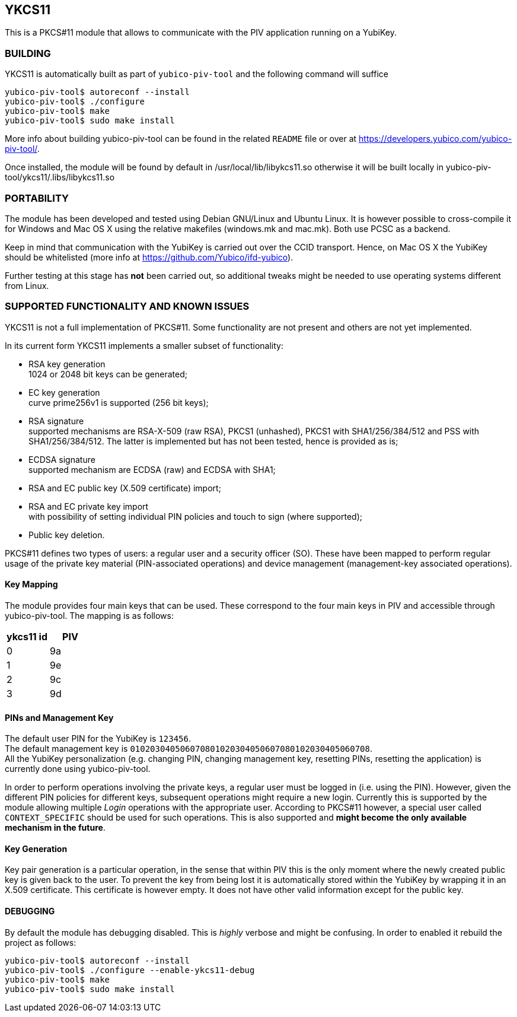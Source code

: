 YKCS11
------

This is a PKCS#11 module that allows to communicate with the PIV
application running on a YubiKey.

BUILDING
~~~~~~~~

YKCS11 is automatically built as part of `yubico-piv-tool` and the
following command will suffice

----
yubico-piv-tool$ autoreconf --install
yubico-piv-tool$ ./configure
yubico-piv-tool$ make
yubico-piv-tool$ sudo make install
----

More info about building yubico-piv-tool can be found in the related
`README` file or over at
https://developers.yubico.com/yubico-piv-tool/.

Once installed, the module will be found by default in
/usr/local/lib/libykcs11.so otherwise it will be built locally in
yubico-piv-tool/ykcs11/.libs/libykcs11.so

PORTABILITY
~~~~~~~~~~~

The module has been developed and tested using Debian GNU/Linux and
Ubuntu Linux. It is however possible to cross-compile it for Windows
and Mac OS X using the relative makefiles (windows.mk and mac.mk).
Both use PCSC as a backend.

Keep in mind that communication with the YubiKey is carried out over
the CCID transport. Hence, on Mac OS X the YubiKey should be
whitelisted (more info at https://github.com/Yubico/ifd-yubico).

Further testing at this stage has *not* been carried out, so
additional tweaks might be needed to use operating systems different
from Linux.

SUPPORTED FUNCTIONALITY AND KNOWN ISSUES
~~~~~~~~~~~~~~~~~~~~~~~~~~~~~~~~~~~~~~~~

YKCS11 is not a full implementation of PKCS#11. Some functionality are
not present and others are not yet implemented.

In its current form YKCS11 implements a smaller subset of
functionality:

- RSA key generation +
  1024 or 2048 bit keys can be generated;

- EC key generation +
  curve prime256v1 is supported (256 bit keys);

- RSA signature +
  supported mechanisms are RSA-X-509 (raw RSA), PKCS1 (unhashed),
  PKCS1 with SHA1/256/384/512 and PSS with SHA1/256/384/512. The
  latter is implemented but has not been tested, hence is provided as
  is;

- ECDSA signature +
  supported mechanism are ECDSA (raw) and ECDSA with SHA1;

- RSA and EC public key (X.509 certificate) import;

- RSA and EC private key import +
  with possibility of setting individual PIN policies and touch to
  sign (where supported);

- Public key deletion.

PKCS#11 defines two types of users: a regular user and a security
officer (SO). These have been mapped to perform regular usage of the
private key material (PIN-associated operations) and device management
(management-key associated operations).

Key Mapping
^^^^^^^^^^^

The module provides four main keys that can be used. These correspond
to the four main keys in PIV and accessible through yubico-piv-tool.
The mapping is as follows:

[cols="2*^", options="header"]
|===
|ykcs11 id|PIV
|0|9a
|1|9e
|2|9c
|3|9d
|===

PINs and Management Key
^^^^^^^^^^^^^^^^^^^^^^

The default user PIN for the YubiKey is `123456`. +
The default management key is
`010203040506070801020304050607080102030405060708`. +
All the YubiKey personalization (e.g. changing PIN, changing
management key, resetting PINs, resetting the application) is
currently done using yubico-piv-tool.

In order to perform operations involving the private keys, a regular
user must be logged in (i.e. using the PIN). However, given the
different PIN policies for different keys, subsequent operations might
require a new login. Currently this is supported by the module
allowing multiple _Login_ operations with the appropriate user.
According to PKCS#11 however, a special user called `CONTEXT_SPECIFIC`
should be used for such operations. This is also supported and *might
become the only available mechanism in the future*.

Key Generation
^^^^^^^^^^^^^^

Key pair generation is a particular operation, in the sense that
within PIV this is the only moment where the newly created public key
is given back to the user. To prevent the key from being lost it is
automatically stored within the YubiKey by wrapping it in an X.509
certificate. This certificate is however empty. It does not have other
valid information except for the public key.

DEBUGGING
^^^^^^^^^

By default the module has debugging disabled. This is _highly_ verbose
and might be confusing. In order to enabled it rebuild the project as
follows:

----
yubico-piv-tool$ autoreconf --install
yubico-piv-tool$ ./configure --enable-ykcs11-debug
yubico-piv-tool$ make
yubico-piv-tool$ sudo make install
----

